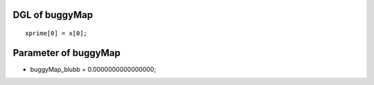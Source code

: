 

DGL of buggyMap
------------------------------------------

::


	xprime[0] = x[0];

Parameter of buggyMap
-----------------------------------------



- buggyMap_blubb 		 =  0.0000000000000000; 

